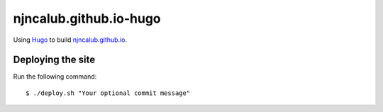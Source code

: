 =======================
njncalub.github.io-hugo
=======================

Using `Hugo <https://gohugo.io/>`_ to build `njncalub.github.io <https://njncalub.github.io/>`_.

Deploying the site
------------------

Run the following command: ::

    $ ./deploy.sh "Your optional commit message"

